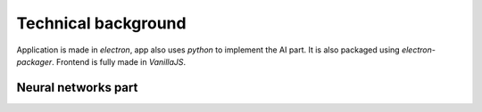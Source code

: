 ===================================
Technical background
===================================

Application is made in `electron`, app also uses `python` to implement the AI part. 
It is also packaged using `electron-packager`. Frontend is fully made in `VanillaJS`.

Neural networks part
===================================